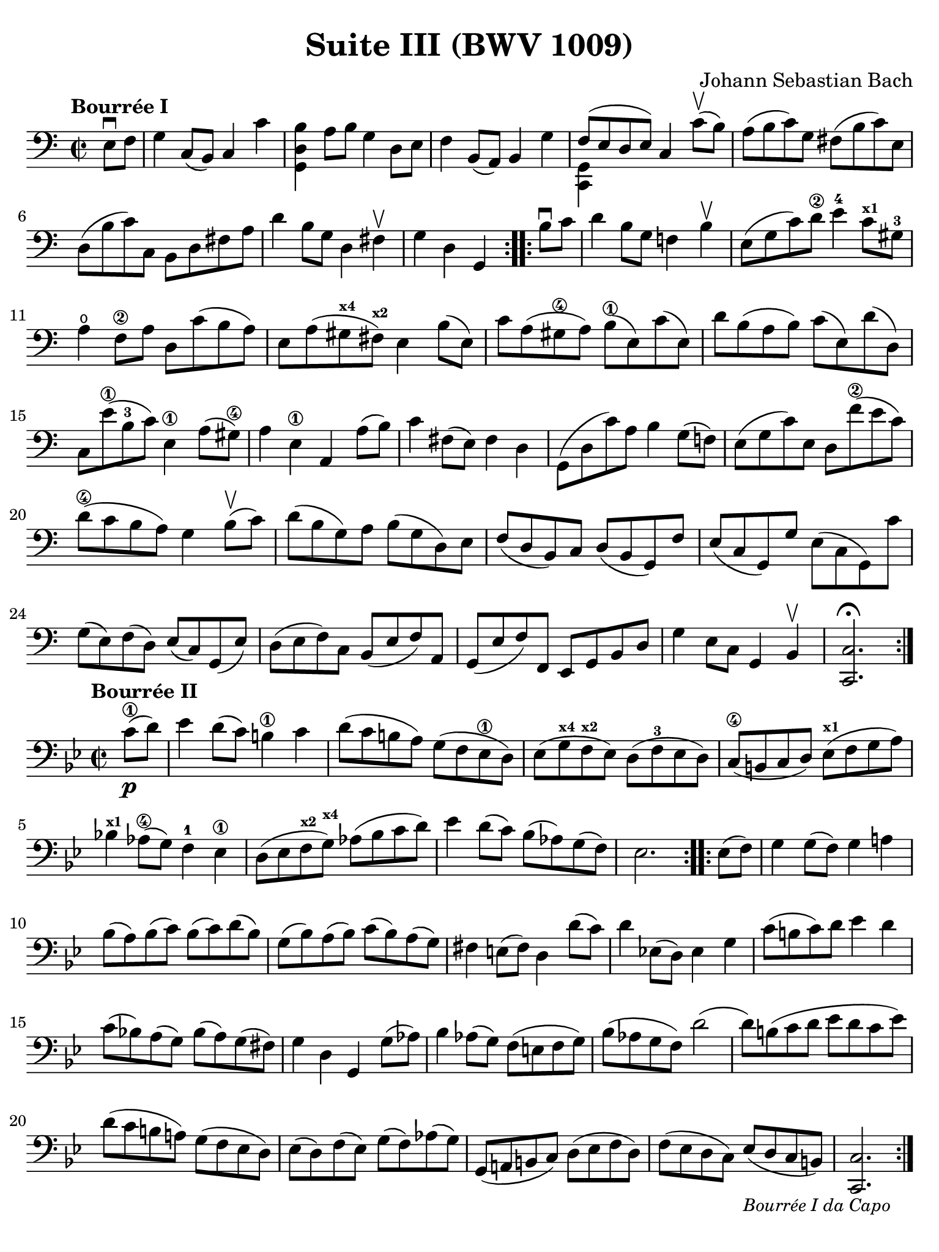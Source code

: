 #(set-global-staff-size 21)

\version "2.24.0"

\header {
  title = "Suite III (BWV 1009)"
  composer = "Johann Sebastian Bach"
  tagline  = ""
}

\language "italiano"

% iPad Pro 12.9

\paper {
  paper-width  = 195\mm
  paper-height = 260\mm
  indent = #0
  page-count = 1
  line-width = #184
  print-page-number = ##f
  ragged-last-bottom = ##t
  ragged-bottom = ##f
%  ragged-last = ##t
}

% \phrasingSlurDashed
% \SlurDashed
% \slurSolid

allongerUne = \markup {
  \center-column {
    \combine
    \draw-line #'(-2 . 0)
    \arrow-head #X #RIGHT ##f
  }
}

ringsps = #"
  0.15 setlinewidth
  0.9 0.6 moveto
  0.4 0.6 0.5 0 361 arc
  stroke
  1.0 0.6 0.5 0 361 arc
  stroke
  "

vibrato = \markup {
  \with-dimensions #'(-0.2 . 1.6) #'(0 . 1.2)
  \postscript #ringsps
}

startModernBarre =
#(define-event-function (fretnum partial)
   (number? number?)
    #{
      \tweak bound-details.left.text
        \markup
          \teeny \concat {
          #(format #f "~@r" fretnum)
          \hspace #.2
          \lower #.3 \small \bold \fontsize #-2 #(number->string partial)
          \hspace #.5
        }
      \tweak font-size -1
      \tweak font-shape #'upright
      \tweak style #'dashed-line
      \tweak dash-fraction #0.3
      \tweak dash-period #1
      \tweak bound-details.left.stencil-align-dir-y #0.35
      \tweak bound-details.left.padding 2.5 % was 0.25
      \tweak bound-details.left.attach-dir -1
      \tweak bound-details.left-broken.text ##f
      \tweak bound-details.left-broken.attach-dir -1
      %% adjust the numeric values to fit your needs:
      \tweak bound-details.left-broken.padding 0.5 %% was 1.5
      \tweak bound-details.right-broken.padding 0
      \tweak bound-details.right.padding 0.25
      \tweak bound-details.right.attach-dir 2
      \tweak bound-details.right-broken.text ##f
      \tweak bound-details.right.text
        \markup
          \with-dimensions #'(0 . 0) #'(-.3 . 0) %% was (0 . -1)
          \draw-line #'(0 . -1)
      \startTextSpan
   #})

stopBarre = \stopTextSpan

% Analysis brackets under the staff

\layout {
  \context {
    \Voice
    \consists "Horizontal_bracket_engraver"
  }
}

\score {
  \new Staff {
    \override Hairpin.to-barline = ##f
    \override Beam.auto-knee-gap = #2
    \override Parentheses.padding = #0.1
    \override Parentheses.font-size = #-1
    \override BreathingSign.text = \markup {
      \translate #'(-1.75 . 1.6)
      \musicglyph "scripts.rcomma"
    }

    \tempo "Bourrée I"
    \time 2/2
    \key do \major
    \clef "bass"

    \repeat volta 2 {
      \partial 4 mi8\downbow fa8
    | sol4 do8( si,8) do4 do'4
    | <<si4 re4 sol,4>> la8 si8 sol4 re8 mi8
    | fa4 si,8( la,8) si,4 sol4
    | <<{fa8( mi8 re8 mi8)}\\{<<sol,4 do,4>>}>> do4 do'8\upbow( si8)
    | la8( si8 do'8) sol8 fad8( si8 do'8) mi8
    | re8( si8 do'8) do8 si,8 re8 fad8 la8
    | re'4 si8 sol8 re4 fad4\upbow
    | \partial 2. sol4 re4 sol,4
    }

   \repeat volta 2 {
     \partial 4 si8\downbow do'8
   | \set Score.currentBarNumber = #9
     re'4 si8 sol8 fa!4 si4\upbow
   | mi8( sol8 do'8) re'8\2 mi'4-4 do'8^\markup{\bold\teeny x1} sold8-3
   | la4\open fa8\2 la8 re8 do'8( si8 la8)
   | mi8 la8( sold8^\markup{\bold\teeny x4} fad8)^\markup{\bold\teeny x2} mi4 si8( mi8)
   | do'8 la8( sold8\4 la8) si8(\1 mi8) do'8( mi8)
   | re'8 si8( la8 si8) do'8( mi8) re'8( re8)
   | do8 mi'8(\1 si8-3 do'8) mi4\1 la8( sold8)\4
   | la4 mi4\1 la,4 la8( si8)
   | do'4 fad8( mi8) fad4 re4
   | sol,8( re8 do'8) la8 si4 sol8( fa!8)
   | mi8( sol8 do'8) mi8 re8 fa'8(\2 mi'8 do'8)
   | re'8(\4 do'8 si8 la8) sol4 si8\upbow( do'8)
   | re'8( si8 sol8) la8 si8( sol8 re8) mi8
   | fa8( re8 si,8) do8 re8( si,8 sol,8) fa8
   | mi8( do8 sol,8) sol8 mi8( do8 sol,8) do'8
   | sol8( mi8) fa8( re8) mi8( do8) sol,8( mi8)
   | re8( mi8 fa8) do8 si,8( mi8 fa8) la,8
   | sol,8( mi8 fa8) fa,8 mi,8 sol,8 si,8 re8
   | sol4 mi8 do8 sol,4 si,4\upbow
   | <<do2.\fermata do,2.>>
   }
  }
}

\score {
  \new Staff {
    \override Hairpin.to-barline = ##f
    \override Beam.auto-knee-gap = #2
    \override Parentheses.padding = #0.1
    \override Parentheses.font-size = #-1
    \override BreathingSign.text = \markup {
      \translate #'(-1.75 . 1.6)
      \musicglyph "scripts.rcomma"
    }

    \tempo "Bourrée II"
    \time 2/2
    \key sib \major
    \clef "bass"
   
   \repeat volta 2 {
     \partial 4 do'8(\1\p re'8)
   | mib'4 re'8( do'8) si!4\1 do'4
   | re'8( do'8 si!8 la8) sol8( fa8 mib8\1 re8)
   | mib8( sol8^\markup{\bold\teeny x4} fa8^\markup{\bold\teeny x2} mib8) re8( fa8-3 mib8 re8)
   | do8(\4 si,!8 do8 re8) mib8(^\markup{\bold\teeny x1} fa8 sol8 la8)
   | sib!4^\markup{\bold\teeny x1} lab8(\4 sol8) fa4-1 mib4\1
   | re8( mib8 fa8^\markup{\bold\teeny x2} sol8)^\markup{\bold\teeny x4} lab8( sib8 do'8 re'8)
   | mib'4 re'8( do'8) sib8[( lab8) sol8( fa8])
   | \partial 2. mib2.
   }
 
   \repeat volta 2 {
     \partial 4 mib8( fa8)
   | \set Score.currentBarNumber = #9
     sol4 sol8( fa8) sol4 la!4
   | sib8( la8) sib8( do'8) sib8( do'8) re'8( sib8)
   | sol8( sib8) la8( sib8)  do'8( sib8) la8( sol8)
   | fad4 mi!8( fad8) re4 re'8( do'8)
   | re'4 mib!8( re8) mib4 sol4
   | do'8(  si!8 do'8) re'8 mib'4 re'4
   | do'8( sib!8) la8( sol8) sib8( la8) sol8( fad8)
   | sol4 re4 sol,4 sol8( lab8)
   | sib4 lab8( sol8) fa8( mi!8 fa8 sol8)
   | sib8( lab8 sol8 fa8) re'2(
   | re'8) si!8( do'8 re'8 mib'8 re'8 do'8 mib'8)
   | re'8( do'8 si!8 la!8) sol8( fa8 mib8 re8)
   | mib8( re8) fa8( mib8) sol8( fa8) lab8( sol8)
   | sol,8( la,!8 si,!!8 do8) re8( mib8 fa8 re8)
   | fa8( mib8 re8 do8) mib8[(_\markup{\small\italic "Bourrée I da Capo"} re8 do8 si,8])
   | \partial 2. <<do2. do,2.>>
   }
  }
}